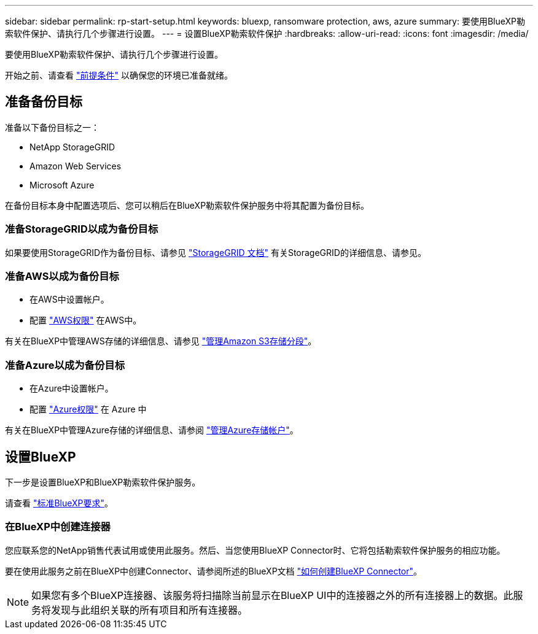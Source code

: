 ---
sidebar: sidebar 
permalink: rp-start-setup.html 
keywords: bluexp, ransomware protection, aws, azure 
summary: 要使用BlueXP勒索软件保护、请执行几个步骤进行设置。 
---
= 设置BlueXP勒索软件保护
:hardbreaks:
:allow-uri-read: 
:icons: font
:imagesdir: /media/


[role="lead"]
要使用BlueXP勒索软件保护、请执行几个步骤进行设置。

开始之前、请查看 link:rp-start-prerequisites.html["前提条件"] 以确保您的环境已准备就绪。



== 准备备份目标

准备以下备份目标之一：

* NetApp StorageGRID
* Amazon Web Services
* Microsoft Azure


在备份目标本身中配置选项后、您可以稍后在BlueXP勒索软件保护服务中将其配置为备份目标。



=== 准备StorageGRID以成为备份目标

如果要使用StorageGRID作为备份目标、请参见 https://docs.netapp.com/us-en/storagegrid-117/index.html["StorageGRID 文档"^] 有关StorageGRID的详细信息、请参见。



=== 准备AWS以成为备份目标

* 在AWS中设置帐户。
* 配置 https://docs.netapp.com/us-en/bluexp-setup-admin/reference-permissions.html["AWS权限"^] 在AWS中。


有关在BlueXP中管理AWS存储的详细信息、请参见 https://docs.netapp.com/us-en/bluexp-setup-admin/task-viewing-amazon-s3.html["管理Amazon S3存储分段"^]。



=== 准备Azure以成为备份目标

* 在Azure中设置帐户。
* 配置 https://docs.netapp.com/us-en/bluexp-setup-admin/reference-permissions.html["Azure权限"^] 在 Azure 中


有关在BlueXP中管理Azure存储的详细信息、请参阅 https://docs.netapp.com/us-en/bluexp-blob-storage/task-view-azure-blob-storage.html["管理Azure存储帐户"^]。



== 设置BlueXP

下一步是设置BlueXP和BlueXP勒索软件保护服务。

请查看 https://docs.netapp.com/us-en/cloud-manager-setup-admin/reference-checklist-cm.html["标准BlueXP要求"^]。



=== 在BlueXP中创建连接器

您应联系您的NetApp销售代表试用或使用此服务。然后、当您使用BlueXP Connector时、它将包括勒索软件保护服务的相应功能。

要在使用此服务之前在BlueXP中创建Connector、请参阅所述的BlueXP文档 https://docs.netapp.com/us-en/cloud-manager-setup-admin/concept-connectors.html["如何创建BlueXP Connector"^]。


NOTE: 如果您有多个BlueXP连接器、该服务将扫描除当前显示在BlueXP UI中的连接器之外的所有连接器上的数据。此服务将发现与此组织关联的所有项目和所有连接器。
